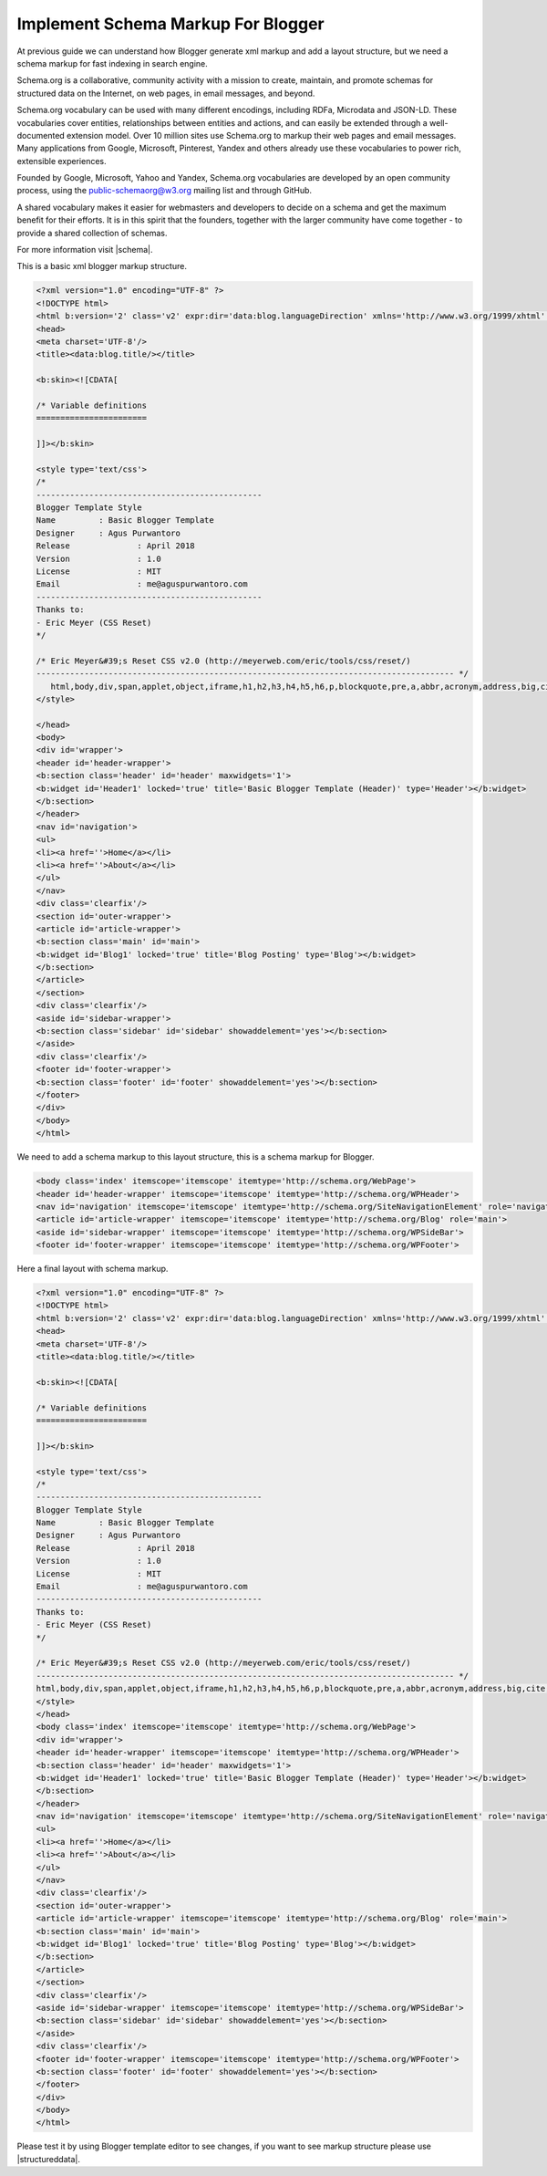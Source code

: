 Implement Schema Markup For Blogger
========================

At previous guide we can understand how Blogger generate xml markup and add a layout structure, but we need a schema markup for fast indexing in search engine.

Schema.org is a collaborative, community activity with a mission to create, maintain, and promote schemas for structured data on the Internet, on web pages, in email messages, and beyond.

Schema.org vocabulary can be used with many different encodings, including RDFa, Microdata and JSON-LD. These vocabularies cover entities, relationships between entities and actions, and can easily be extended through a well-documented extension model. Over 10 million sites use Schema.org to markup their web pages and email messages. Many applications from Google, Microsoft, Pinterest, Yandex and others already use these vocabularies to power rich, extensible experiences.

Founded by Google, Microsoft, Yahoo and Yandex, Schema.org vocabularies are developed by an open community process, using the public-schemaorg@w3.org mailing list and through GitHub.

A shared vocabulary makes it easier for webmasters and developers to decide on a schema and get the maximum benefit for their efforts. It is in this spirit that the founders, together with the larger community have come together - to provide a shared collection of schemas.

For more information visit |schema|.

.. |schema| raw:: html

   <a href="http://schema.org/" target="_blank">Schema</a>
   
This is a basic xml blogger markup structure.

.. code:: html

   <?xml version="1.0" encoding="UTF-8" ?>
   <!DOCTYPE html>
   <html b:version='2' class='v2' expr:dir='data:blog.languageDirection' xmlns='http://www.w3.org/1999/xhtml' xmlns:b='http://www.google.com/2005/gml/b' xmlns:data='http://www.google.com/2005/gml/data' xmlns:expr='http://www.google.com/2005/gml/expr' xmlns:og='http://ogp.me/ns#'>
   <head>
   <meta charset='UTF-8'/>
   <title><data:blog.title/></title>
   
   <b:skin><![CDATA[
   
   /* Variable definitions
   =======================

   ]]></b:skin>

   <style type='text/css'>
   /*
   -----------------------------------------------
   Blogger Template Style
   Name		: Basic Blogger Template
   Designer	: Agus Purwantoro
   Release		: April 2018
   Version		: 1.0
   License		: MIT
   Email		: me@aguspurwantoro.com
   -----------------------------------------------
   Thanks to:
   - Eric Meyer (CSS Reset)
   */

   /* Eric Meyer&#39;s Reset CSS v2.0 (http://meyerweb.com/eric/tools/css/reset/)
   --------------------------------------------------------------------------------------- */
      html,body,div,span,applet,object,iframe,h1,h2,h3,h4,h5,h6,p,blockquote,pre,a,abbr,acronym,address,big,cite,code,del,dfn,em,img,ins,kbd,q,s,samp,small,strike,strong,sub,sup,tt,var,b,u,i,center,dl,dt,dd,ol,ul,li,fieldset,form,label,legend,table,caption,tbody,tfoot,thead,tr,th,td,article,aside,canvas,details,embed,figure,figcaption,footer,header,hgroup,menu,nav,output,ruby,section,summary,time,mark,audio,video{margin:0;padding:0;border:0;font-size:100%;font:inherit;vertical-align:baseline}article,aside,details,figcaption,figure,footer,header,hgroup,menu,nav,section{display:block}body{line-height:1}ol,ul{list-style:none}blockquote,q{quotes:none}blockquote:before,blockquote:after,q:before,q:after{content:&#39;&#39;;content:none}table{border-collapse:collapse;border-spacing:0}
   </style>

   </head>
   <body>
   <div id='wrapper'>
   <header id='header-wrapper'>
   <b:section class='header' id='header' maxwidgets='1'>
   <b:widget id='Header1' locked='true' title='Basic Blogger Template (Header)' type='Header'></b:widget>
   </b:section>
   </header>
   <nav id='navigation'>
   <ul>
   <li><a href=''>Home</a></li>
   <li><a href=''>About</a></li>
   </ul>
   </nav>
   <div class='clearfix'/>
   <section id='outer-wrapper'>
   <article id='article-wrapper'>
   <b:section class='main' id='main'>
   <b:widget id='Blog1' locked='true' title='Blog Posting' type='Blog'></b:widget>
   </b:section>
   </article>
   </section>
   <div class='clearfix'/>
   <aside id='sidebar-wrapper'>
   <b:section class='sidebar' id='sidebar' showaddelement='yes'></b:section>
   </aside>
   <div class='clearfix'/>
   <footer id='footer-wrapper'>
   <b:section class='footer' id='footer' showaddelement='yes'></b:section>
   </footer>
   </div>
   </body>
   </html>

We need to add a schema markup to this layout structure, this is a schema markup for Blogger.

.. code:: html

   <body class='index' itemscope='itemscope' itemtype='http://schema.org/WebPage'>
   <header id='header-wrapper' itemscope='itemscope' itemtype='http://schema.org/WPHeader'>
   <nav id='navigation' itemscope='itemscope' itemtype='http://schema.org/SiteNavigationElement' role='navigation'>
   <article id='article-wrapper' itemscope='itemscope' itemtype='http://schema.org/Blog' role='main'>
   <aside id='sidebar-wrapper' itemscope='itemscope' itemtype='http://schema.org/WPSideBar'>
   <footer id='footer-wrapper' itemscope='itemscope' itemtype='http://schema.org/WPFooter'>

Here a final layout with schema markup.

.. code:: html

   <?xml version="1.0" encoding="UTF-8" ?>
   <!DOCTYPE html>
   <html b:version='2' class='v2' expr:dir='data:blog.languageDirection' xmlns='http://www.w3.org/1999/xhtml' xmlns:b='http://www.google.com/2005/gml/b' xmlns:data='http://www.google.com/2005/gml/data' xmlns:expr='http://www.google.com/2005/gml/expr' xmlns:og='http://ogp.me/ns#'>
   <head>
   <meta charset='UTF-8'/>
   <title><data:blog.title/></title>
   
   <b:skin><![CDATA[
   
   /* Variable definitions
   =======================

   ]]></b:skin>

   <style type='text/css'>
   /*
   -----------------------------------------------
   Blogger Template Style
   Name		: Basic Blogger Template
   Designer	: Agus Purwantoro
   Release		: April 2018
   Version		: 1.0
   License		: MIT
   Email		: me@aguspurwantoro.com
   -----------------------------------------------
   Thanks to:
   - Eric Meyer (CSS Reset)
   */

   /* Eric Meyer&#39;s Reset CSS v2.0 (http://meyerweb.com/eric/tools/css/reset/)
   --------------------------------------------------------------------------------------- */
   html,body,div,span,applet,object,iframe,h1,h2,h3,h4,h5,h6,p,blockquote,pre,a,abbr,acronym,address,big,cite,code,del,dfn,em,img,ins,kbd,q,s,samp,small,strike,strong,sub,sup,tt,var,b,u,i,center,dl,dt,dd,ol,ul,li,fieldset,form,label,legend,table,caption,tbody,tfoot,thead,tr,th,td,article,aside,canvas,details,embed,figure,figcaption,footer,header,hgroup,menu,nav,output,ruby,section,summary,time,mark,audio,video{margin:0;padding:0;border:0;font-size:100%;font:inherit;vertical-align:baseline}article,aside,details,figcaption,figure,footer,header,hgroup,menu,nav,section{display:block}body{line-height:1}ol,ul{list-style:none}blockquote,q{quotes:none}blockquote:before,blockquote:after,q:before,q:after{content:&#39;&#39;;content:none}table{border-collapse:collapse;border-spacing:0}
   </style>
   </head>
   <body class='index' itemscope='itemscope' itemtype='http://schema.org/WebPage'>
   <div id='wrapper'>
   <header id='header-wrapper' itemscope='itemscope' itemtype='http://schema.org/WPHeader'>
   <b:section class='header' id='header' maxwidgets='1'>
   <b:widget id='Header1' locked='true' title='Basic Blogger Template (Header)' type='Header'></b:widget>
   </b:section>
   </header>
   <nav id='navigation' itemscope='itemscope' itemtype='http://schema.org/SiteNavigationElement' role='navigation'>
   <ul>
   <li><a href=''>Home</a></li>
   <li><a href=''>About</a></li>
   </ul>
   </nav>
   <div class='clearfix'/>
   <section id='outer-wrapper'>
   <article id='article-wrapper' itemscope='itemscope' itemtype='http://schema.org/Blog' role='main'>
   <b:section class='main' id='main'>
   <b:widget id='Blog1' locked='true' title='Blog Posting' type='Blog'></b:widget>
   </b:section>
   </article>
   </section>
   <div class='clearfix'/>
   <aside id='sidebar-wrapper' itemscope='itemscope' itemtype='http://schema.org/WPSideBar'>
   <b:section class='sidebar' id='sidebar' showaddelement='yes'></b:section>
   </aside>
   <div class='clearfix'/>
   <footer id='footer-wrapper' itemscope='itemscope' itemtype='http://schema.org/WPFooter'>
   <b:section class='footer' id='footer' showaddelement='yes'></b:section>
   </footer>
   </div>
   </body>
   </html>
   
Please test it by using Blogger template editor to see changes, if you want to see markup structure please use |structureddata|.

.. |structureddata| raw:: html

   <a href="https://search.google.com/structured-data/testing-tool" target="_blank">Google Structured Data Testing Tool</a>
